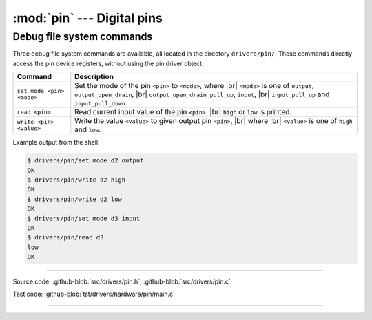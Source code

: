 :mod:`pin` --- Digital pins
===========================

.. module:: pin
   :synopsis: Digital pins.

Debug file system commands
--------------------------

Three debug file system commands are available, all located in the
directory ``drivers/pin/``. These commands directly access the pin
device registers, without using the pin driver object.

+-------------------------------+-----------------------------------------------------------------+
|  Command                      | Description                                                     |
+===============================+=================================================================+
|  ``set_mode <pin> <mode>``    | Set the mode of the pin ``<pin>`` to ``<mode>``, where |br|     |
|                               | ``<mode>`` is one of ``output``, ``output_open_drain``, |br|    |
|                               | ``output_open_drain_pull_up``, ``input``, |br|                  |
|                               | ``input_pull_up`` and ``input_pull_down``.                      |
+-------------------------------+-----------------------------------------------------------------+
|  ``read <pin>``               | Read current input value of the pin ``<pin>``. |br|             |
|                               | ``high`` or ``low`` is printed.                                 |
+-------------------------------+-----------------------------------------------------------------+
|  ``write <pin> <value>``      | Write the value ``<value>`` to given output pin ``<pin>``, |br| |
|                               | where  |br| ``<value>`` is one of ``high`` and ``low``.         |
+-------------------------------+-----------------------------------------------------------------+

Example output from the shell:

.. code-block:: text

   $ drivers/pin/set_mode d2 output
   OK
   $ drivers/pin/write d2 high
   OK
   $ drivers/pin/write d2 low
   OK
   $ drivers/pin/set_mode d3 input
   OK
   $ drivers/pin/read d3
   low
   OK

----------------------------------------------

Source code: :github-blob:`src/drivers/pin.h`, :github-blob:`src/drivers/pin.c`

Test code: :github-blob:`tst/drivers/hardware/pin/main.c`

----------------------------------------------

.. doxygenfile:: drivers/pin.h
   :project: simba

.. |br| raw:: html

   <br />
